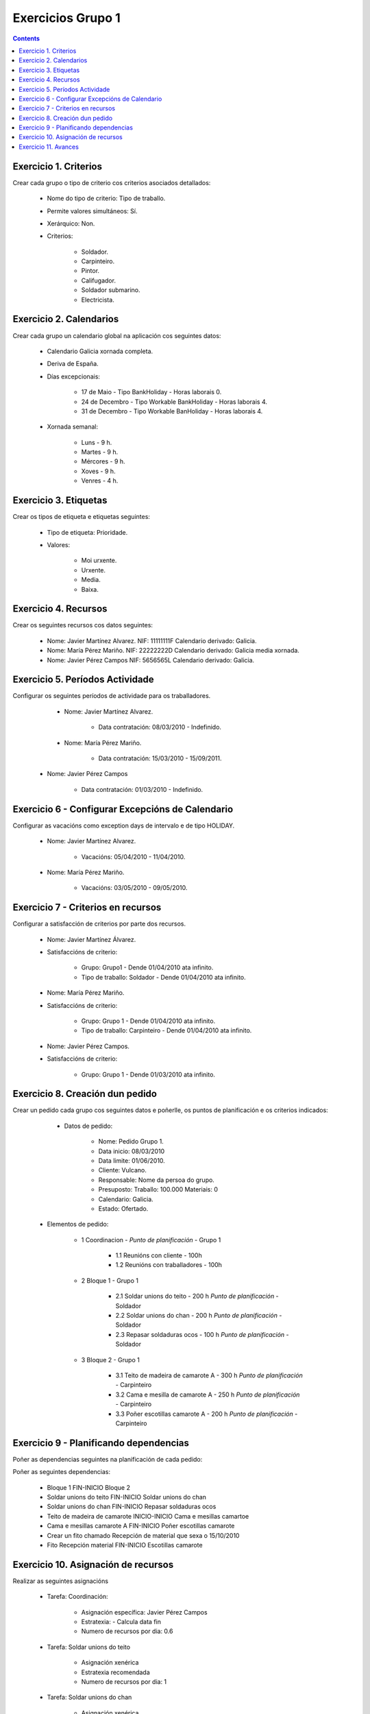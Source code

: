 Exercicios Grupo 1
##################

.. _grupo1:
.. contents::


Exercicio  1. Criterios
=======================

Crear cada grupo o tipo de criterio cos criterios asociados  detallados:



      * Nome do tipo de criterio: Tipo de traballo.
      * Permite valores  simultáneos: Sí.
      * Xerárquico: Non.
      * Criterios:

         * Soldador.
         * Carpinteiro.
         * Pintor.
         * Califugador.
         * Soldador submarino.
         * Electricista.

Exercicio 2. Calendarios
========================

Crear cada grupo un calendario global na aplicación cos seguintes datos:



      * Calendario  Galicia xornada completa.
      * Deriva de España.
      * Días excepcionais:

         * 17 de Maio - Tipo BankHoliday - Horas laborais 0.
         * 24 de Decembro - Tipo Workable BankHoliday - Horas laborais 4.
         * 31 de Decembro - Tipo Workable BanHoliday - Horas laborais 4.

      * Xornada semanal:

         * Luns - 9 h.
         * Martes - 9 h.
         * Mércores - 9 h.
         * Xoves - 9 h.
         * Venres - 4 h.

Exercicio 3. Etiquetas
======================

Crear os  tipos de etiqueta e etiquetas seguintes:



      * Tipo de etiqueta: Prioridade.
      * Valores:

         * Moi urxente.
         * Urxente.
         * Media.
         * Baixa.

Exercicio 4. Recursos
=====================

Crear os seguintes recursos cos datos seguintes:



      * Nome: Javier Martínez Alvarez. NIF: 11111111F Calendario derivado: Galicia.
      * Nome: María Pérez  Mariño. NIF: 22222222D Calendario derivado: Galicia media xornada.
      * Nome: Javier Pérez Campos NIF: 5656565L Calendario derivado: Galicia.

Exercicio 5. Períodos Actividade
================================

Configurar os seguintes períodos de  actividade para os traballadores.



      * Nome: Javier Martínez Alvarez.

         * Data contratación: 08/03/2010 - Indefinido.

      * Nome: María Pérez Mariño.

         * Data contratación:  15/03/2010 - 15/09/2011.

     * Nome: Javier Pérez Campos

        * Data contratación: 01/03/2010 - Indefinido.

Exercicio 6 - Configurar Excepcións de Calendario
=================================================

Configurar as vacacións como exception  days de intervalo e de tipo HOLIDAY.



      * Nome: Javier Martínez Alvarez.

         * Vacacións: 05/04/2010 - 11/04/2010.

      * Nome: María Pérez Mariño.

         * Vacacións:  03/05/2010 - 09/05/2010.

Exercicio 7 -  Criterios en recursos
====================================

Configurar a satisfacción de criterios por parte dos recursos.



      * Nome: Javier Martínez Álvarez.
      * Satisfaccións de criterio:

         * Grupo: Grupo1 - Dende 01/04/2010 ata infinito.
         * Tipo de traballo: Soldador - Dende 01/04/2010 ata infinito.

      * Nome: María Pérez Mariño.
      * Satisfaccións de criterio:

         * Grupo: Grupo 1 - Dende 01/04/2010 ata infinito.
         * Tipo de traballo: Carpinteiro - Dende 01/04/2010 ata infinito.

      * Nome: Javier Pérez Campos.
      * Satisfaccións de criterio:

         * Grupo: Grupo 1 - Dende 01/03/2010 ata infinito.

Exercicio  8. Creación dun pedido
=================================

Crear un pedido cada grupo cos seguintes datos e poñerlle, os puntos de planificación e os criterios indicados:



      * Datos de pedido:

         * Nome: Pedido Grupo 1.
         * Data inicio: 08/03/2010
         * Data limite: 01/06/2010.
         * Cliente: Vulcano.
         * Responsable: Nome da persoa do grupo.
         * Presuposto: Traballo: 100.000  Materiais: 0
         * Calendario: Galicia.
         * Estado: Ofertado.

   * Elementos de pedido:

      * 1  Coordinacion - *Punto de planificación* - Grupo 1

         * 1.1 Reunións con  cliente - 100h
         * 1.2  Reunións con traballadores - 100h

      * 2  Bloque 1   - Grupo 1

         * 2.1  Soldar  unions do teito - 200 h  *Punto de planificación* - Soldador
         * 2.2 Soldar  unions do  chan - 200 h *Punto de planificación* - Soldador
         * 2.3 Repasar  soldaduras ocos - 100 h *Punto de planificación* - Soldador

      * 3 Bloque  2 - Grupo 1

         * 3.1 Teito de  madeira de camarote A - 300 h *Punto de planificación* - Carpinteiro
         * 3.2 Cama e  mesilla de camarote A - 250 h *Punto de planificación* - Carpinteiro
         * 3.3 Poñer  escotillas  camarote A - 200 h *Punto de planificación* - Carpinteiro

Exercicio  9 - Planificando dependencias
========================================

Poñer as dependencias seguintes na planificación de cada pedido:



Poñer as seguintes dependencias:

         * Bloque 1 FIN-INICIO Bloque 2
         * Soldar unions do teito FIN-INICIO Soldar unions do chan
         * Soldar unions do chan FIN-INICIO Repasar soldaduras ocos
         * Teito de madeira de camarote INICIO-INICIO Cama e mesillas camartoe
         * Cama e mesillas camarote A FIN-INICIO Poñer escotillas camarote
         * Crear un fito chamado Recepción de material que sexa o 15/10/2010
         * Fito Recepción material FIN-INICIO Escotillas camarote

Exercicio 10. Asignación de recursos
====================================

Realizar as seguintes asignacións



      * Tarefa: Coordinación:

         * Asignación específica: Javier Pérez Campos
         * Estratexia: - Calcula data fin
         * Numero de recursos por dia: 0.6

      * Tarefa: Soldar unions do teito

         * Asignación xenérica
         * Estratexia recomendada
         * Numero de recursos por dia: 1

      * Tarefa: Soldar unions do chan

         * Asignación xenérica
         * Estratexia recomendada
         * Numero de recursos por dia: 1

      * Tarefa: Repasar soldaduras ocos:

         * Asignación xenérica
         * Estratexia recomendada
         * Numero de recursos por dia: 1

      * Tarefa: Teito madeira camarote A.

         * Asignación xenérica con criterios [Grupo 1, Carpinteiro]
         * Estratexia: Calcular recursos por dia.
         * Data de fin: 18 Setembro 2010
         * Horas: 300 horas.

      * Tarefa: Cama e mesilla camarote A.

         * Asignación xenérica con criterios [Grupo 1, Carpinteiro]
         * Estratexia: Calcular numero de horas
         * Numero de recursos por dia: 1
         * Data de fin: 1 de Xulio 2010

      * Tarefa: Escotillas camarote

         * Asignación xenérica con criterios [Grupo 1, Carpinteiro]
         * Estratexia: Calcular data fin
         * Recursos por dia: 0.5
         * Horas: 200

Exercicio 11. Avances
======================

Realizar as seguintes asignacións de avance



      * Elemento de pedido - Coordinación - Avance de tipo porcentaxe - Valor  máximo 100 - Propaga

         * Valores: 25% a 15 Marzo de 2010.

      * Elemento de pedido - Soldar unions no teito - Avance de tipo unidades - Valor máximo 5 - Propaga

         * Valores: 1 unidade ao 2 de Marzo de 2010
         * Valores: 2 unidades ao 30 de Marzo de 2010

      * Elemento de pedido - Soldar unions do chan - Avance de tipo unidades - Valor máximo 10 - Propaga

         * Valores:  3 unidades ao 2 de Abril de 2010.

      * Elemento de pedido - Repasar soldadoras ocos - Avance de tipo unidades - Valor máximo 15 - Propaga

         * Valores: 5 unidades a 31 de Marzo de 2010.

      * Elemento de pedido - Bloque 2 - Avance de tipo porcentaxe - Valor máximo 100 - Propaga

         * Valores: 5 a 16 de Marzo de 2010.

      * Configurar a nivel de pedido 1 que o  avance de tipo children é o que propaga.

